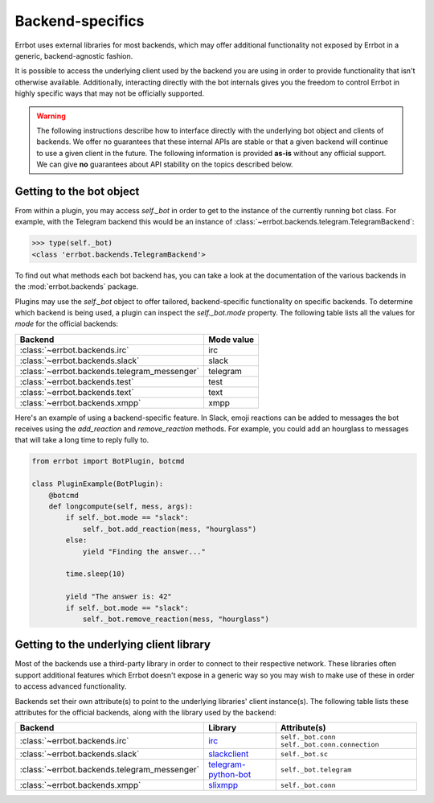 Backend-specifics
=================

Errbot uses external libraries for most backends, which may offer additional
functionality not exposed by Errbot in a generic, backend-agnostic fashion.

It is possible to access the underlying client used by the backend you are
using in order to provide functionality that isn't otherwise available.
Additionally, interacting directly with the bot internals gives you the freedom
to control Errbot in highly specific ways that may not be officially supported.

.. warning::
	The following instructions describe how to interface directly with the underlying bot object and clients of backends.
	We offer no guarantees that these internal APIs are stable or that a given backend will continue to use a given client in the future.
	The following information is provided **as-is** without any official support.
	We can give **no** guarantees about API stability on the topics described below.


Getting to the bot object
-------------------------

From within a plugin, you may access `self._bot` in order to get to the instance of the currently running bot class.
For example, with the Telegram backend this would be an instance of :class:`~errbot.backends.telegram.TelegramBackend`:

.. code-block:: python

	>>> type(self._bot)
	<class 'errbot.backends.TelegramBackend'>

To find out what methods each bot backend has, you can take a look at the documentation of the various backends in the :mod:`errbot.backends` package.

Plugins may use the `self._bot` object to offer tailored, backend-specific functionality on specific backends.
To determine which backend is being used, a plugin can inspect the `self._bot.mode` property.
The following table lists all the values for `mode` for the official backends:

============================================  ==========
Backend                                       Mode value
============================================  ==========
:class:`~errbot.backends.irc`                 irc
:class:`~errbot.backends.slack`               slack
:class:`~errbot.backends.telegram_messenger`  telegram
:class:`~errbot.backends.test`                test
:class:`~errbot.backends.text`                text
:class:`~errbot.backends.xmpp`                xmpp
============================================  ==========

Here's an example of using a backend-specific feature. In Slack, emoji reactions can be added to messages the bot
receives using the `add_reaction` and `remove_reaction` methods. For example, you could add an hourglass to messages
that will take a long time to reply fully to.

.. code-block:: python

    from errbot import BotPlugin, botcmd

    class PluginExample(BotPlugin):
        @botcmd
        def longcompute(self, mess, args):
            if self._bot.mode == "slack":
                self._bot.add_reaction(mess, "hourglass")
            else:
                yield "Finding the answer..."

            time.sleep(10)

            yield "The answer is: 42"
            if self._bot.mode == "slack":
                self._bot.remove_reaction(mess, "hourglass")


Getting to the underlying client library
----------------------------------------

Most of the backends use a third-party library in order to connect to their respective network.
These libraries often support additional features which Errbot doesn't expose in a generic
way so you may wish to make use of these in order to access advanced functionality.

Backends set their own attribute(s) to point to the underlying libraries' client instance(s).
The following table lists these attributes for the official backends, along with the library used by the backend:


============================================  =========================  ================================================
Backend                                       Library                    Attribute(s)
============================================  =========================  ================================================
:class:`~errbot.backends.irc`                 `irc`_                     ``self._bot.conn`` ``self._bot.conn.connection``
:class:`~errbot.backends.slack`               `slackclient`_             ``self._bot.sc``
:class:`~errbot.backends.telegram_messenger`  `telegram-python-bot`_     ``self._bot.telegram``
:class:`~errbot.backends.xmpp`                `slixmpp`_                 ``self._bot.conn``
============================================  =========================  ================================================

.. _hypchat: https://pypi.org/project/hypchat/
.. _irc: https://pypi.org/project/irc/
.. _`telegram-python-bot`: https://pypi.org/project/python-telegram-bot
.. _slackclient: https://pypi.org/project/slackclient/
.. _slixmpp: https://pypi.org/project/slixmpp
